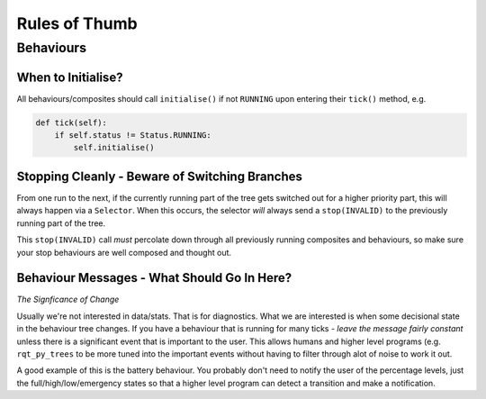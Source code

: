 Rules of Thumb
==============

Behaviours
----------

When to Initialise?
^^^^^^^^^^^^^^^^^^^

All behaviours/composites should call ``initialise()`` if not ``RUNNING`` upon entering
their ``tick()`` method, e.g.

.. code-block:: python

   def tick(self):
       if self.status != Status.RUNNING:
           self.initialise()

Stopping Cleanly - Beware of Switching Branches
^^^^^^^^^^^^^^^^^^^^^^^^^^^^^^^^^^^^^^^^^^^^^^^

From one run to the next, if the currently running part of the tree gets switched out for a higher
priority part, this will always happen via a ``Selector``. When this occurs, the selector *will* always
send a ``stop(INVALID)`` to the previously running part of the tree.

This ``stop(INVALID)`` call *must* percolate down through all previously running composites
and behaviours, so make sure your stop behaviours are well composed and thought out.

Behaviour Messages - What Should Go In Here?
^^^^^^^^^^^^^^^^^^^^^^^^^^^^^^^^^^^^^^^^^^^^

*The Signficance of Change*

Usually we're not interested in data/stats. That is for diagnostics. What we are interested
is when some decisional state in the behaviour tree changes. If you have a behaviour that is
running for many ticks - *leave the message fairly constant* unless there is a significant
event that is important to the user. This allows humans and higher level programs (e.g.
``rqt_py_trees`` to be more tuned into the important events without having to filter through
alot of noise to work it out.

A good example of this is the battery behaviour. You probably don't need to notify
the user of the percentage levels, just the full/high/low/emergency states so that
a higher level program can detect a transition and make a notification.
